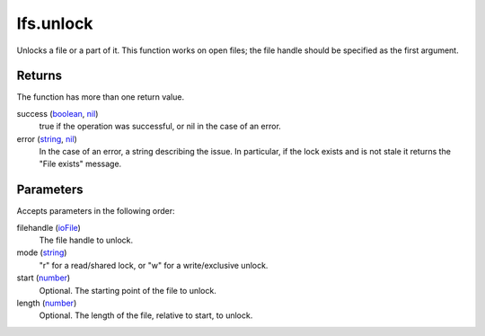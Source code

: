 lfs.unlock
====================================================================================================

Unlocks a file or a part of it. This function works on open files; the file handle should be specified as the first argument.

Returns
----------------------------------------------------------------------------------------------------

The function has more than one return value.

success (`boolean`_, `nil`_)
    true if the operation was successful, or nil in the case of an error.

error (`string`_, `nil`_)
    In the case of an error, a string describing the issue. In particular, if the lock exists and is not stale it returns the "File exists" message.

Parameters
----------------------------------------------------------------------------------------------------

Accepts parameters in the following order:

filehandle (`ioFile`_)
    The file handle to unlock.

mode (`string`_)
    "r" for a read/shared lock, or "w" for a write/exclusive unlock.

start (`number`_)
    Optional. The starting point of the file to unlock.

length (`number`_)
    Optional. The length of the file, relative to start, to unlock.

.. _`boolean`: ../../../lua/type/boolean.html
.. _`ioFile`: ../../../lua/type/ioFile.html
.. _`nil`: ../../../lua/type/nil.html
.. _`number`: ../../../lua/type/number.html
.. _`string`: ../../../lua/type/string.html
